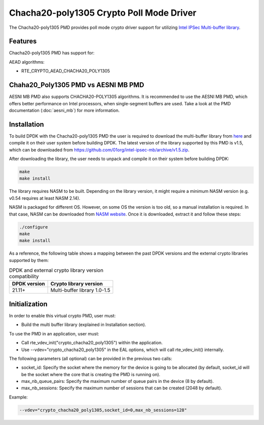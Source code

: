..  SPDX-License-Identifier: BSD-3-Clause
    Copyright(c) 2021 Intel Corporation.

Chacha20-poly1305 Crypto Poll Mode Driver
=========================================

The Chacha20-poly1305 PMD provides poll mode crypto driver support for
utilizing `Intel IPSec Multi-buffer library <https://github.com/01org/intel-ipsec-mb>`_.

Features
--------

Chacha20-poly1305 PMD has support for:

AEAD algorithms:

* RTE_CRYPTO_AEAD_CHACHA20_POLY1305

Chaha20_Poly1305 PMD vs AESNI MB PMD
------------------------------------

AESNI MB PMD also supports CHACHA20-POLY1305 algorithms.
It is recommended to use the AESNI MB PMD,
which offers better performance on Intel processors,
when single-segment buffers are used.
Take a look at the PMD documentation (:doc:`aesni_mb`) for more information.

Installation
------------

To build DPDK with the Chacha20-poly1305 PMD the user is required to download
the multi-buffer library from `here <https://github.com/01org/intel-ipsec-mb>`_
and compile it on their user system before building DPDK.
The latest version of the library supported by this PMD is v1.5, which
can be downloaded from `<https://github.com/01org/intel-ipsec-mb/archive/v1.5.zip>`_.

After downloading the library, the user needs to unpack and compile it
on their system before building DPDK:

.. code-block:: console

    make
    make install

The library requires NASM to be built. Depending on the library version, it might
require a minimum NASM version (e.g. v0.54 requires at least NASM 2.14).

NASM is packaged for different OS. However, on some OS the version is too old,
so a manual installation is required. In that case, NASM can be downloaded from
`NASM website <https://www.nasm.us/pub/nasm/releasebuilds/?C=M;O=D>`_.
Once it is downloaded, extract it and follow these steps:

.. code-block:: console

    ./configure
    make
    make install

As a reference, the following table shows a mapping between the past DPDK versions
and the external crypto libraries supported by them:

.. _table_chacha20_poly1305_versions:

.. table:: DPDK and external crypto library version compatibility

   =============  ================================
   DPDK version   Crypto library version
   =============  ================================
   21.11+         Multi-buffer library 1.0-1.5
   =============  ================================

Initialization
--------------

In order to enable this virtual crypto PMD, user must:

* Build the multi buffer library (explained in Installation section).

To use the PMD in an application, user must:

* Call rte_vdev_init("crypto_chacha20_poly1305") within the application.

* Use --vdev="crypto_chacha20_poly1305" in the EAL options, which will call
  rte_vdev_init() internally.

The following parameters (all optional) can be provided in the previous two calls:

* socket_id: Specify the socket where the memory for the device is going to be allocated
  (by default, socket_id will be the socket where the core that is creating the PMD is running on).

* max_nb_queue_pairs: Specify the maximum number of queue pairs in the device (8 by default).

* max_nb_sessions: Specify the maximum number of sessions that can be created (2048 by default).

Example:

.. code-block:: console

    --vdev="crypto_chacha20_poly1305,socket_id=0,max_nb_sessions=128"
